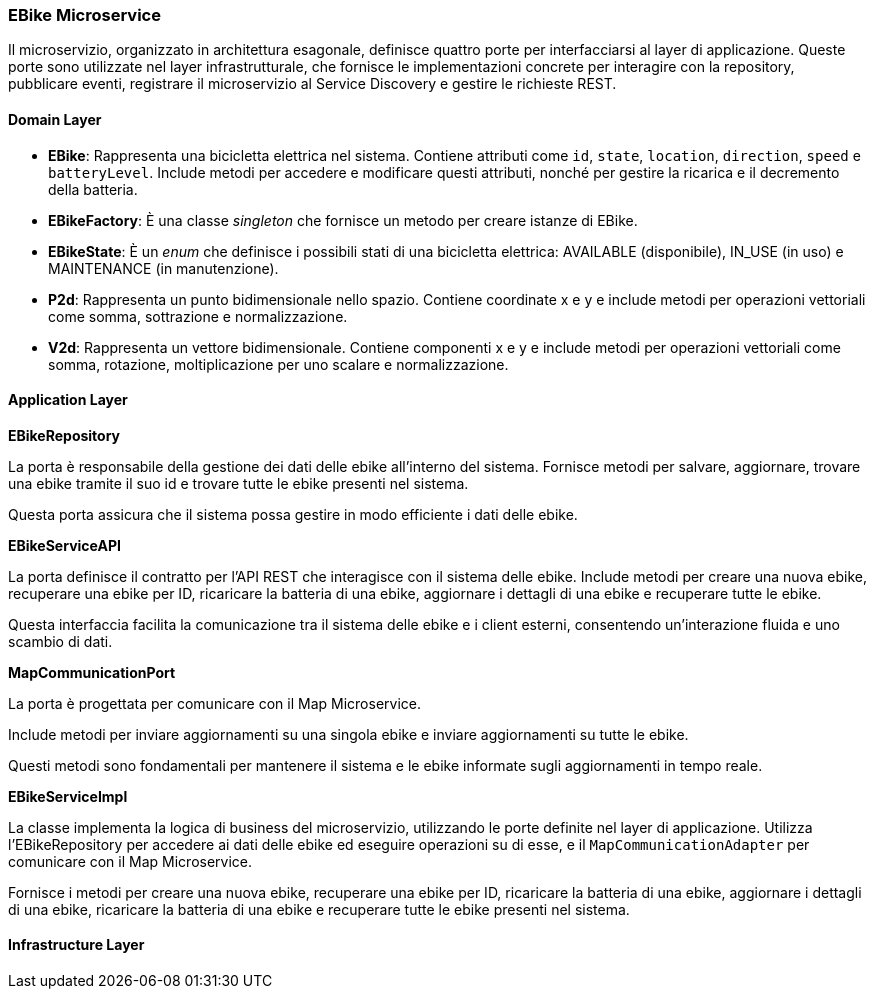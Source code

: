=== EBike Microservice

Il microservizio, organizzato in architettura esagonale, definisce quattro porte per interfacciarsi al layer di applicazione.
Queste porte sono utilizzate nel layer infrastrutturale, che fornisce le implementazioni concrete per interagire con la repository, pubblicare eventi,
registrare il microservizio al Service Discovery e gestire le richieste REST.

==== Domain Layer

* *EBike*: Rappresenta una bicicletta elettrica nel sistema. Contiene attributi come `id`, `state`, `location`, `direction`, `speed` e `batteryLevel`. Include metodi per accedere e modificare questi attributi, nonché per gestire la ricarica e il decremento della batteria.
* *EBikeFactory*: È una classe _singleton_ che fornisce un metodo per creare istanze di EBike.
* *EBikeState*: È un _enum_ che definisce i possibili stati di una bicicletta elettrica: AVAILABLE (disponibile), IN_USE (in uso) e MAINTENANCE (in manutenzione).
* *P2d*: Rappresenta un punto bidimensionale nello spazio. Contiene coordinate x e y e include metodi per operazioni vettoriali come somma, sottrazione e normalizzazione.
* *V2d*: Rappresenta un vettore bidimensionale. Contiene componenti x e y e include metodi per operazioni vettoriali come somma, rotazione, moltiplicazione per uno scalare e normalizzazione.

==== Application Layer

**EBikeRepository**

La porta è responsabile della gestione dei dati delle ebike all'interno del sistema.
Fornisce metodi per salvare, aggiornare, trovare una ebike tramite il suo id e trovare tutte le ebike presenti nel sistema.

Questa porta assicura che il sistema possa gestire in modo efficiente i dati delle ebike.

**EBikeServiceAPI**

La porta definisce il contratto per l'API REST che interagisce con il sistema delle ebike.
Include metodi per creare una nuova ebike, recuperare una ebike per ID, ricaricare la batteria di una ebike, aggiornare i dettagli di una ebike
e recuperare tutte le ebike.

Questa interfaccia facilita la comunicazione tra il sistema delle ebike e i client esterni, consentendo un'interazione fluida e uno scambio di dati.


**MapCommunicationPort**

La porta è progettata per comunicare con il Map Microservice.

Include metodi per inviare aggiornamenti su una singola ebike e inviare aggiornamenti su tutte le ebike.

Questi metodi sono fondamentali per mantenere il sistema e le ebike informate sugli aggiornamenti in tempo reale.

**EBikeServiceImpl**

La classe implementa la logica di business del microservizio, utilizzando le porte definite nel layer di applicazione.
Utilizza l'EBikeRepository per accedere ai dati delle ebike ed eseguire operazioni su di esse, e il `MapCommunicationAdapter` per comunicare con il Map Microservice.

Fornisce i metodi per creare una nuova ebike, recuperare una ebike per ID, ricaricare la batteria di una ebike, aggiornare i dettagli di una ebike, ricaricare la batteria di una ebike e recuperare tutte le ebike presenti nel sistema.

==== Infrastructure Layer

